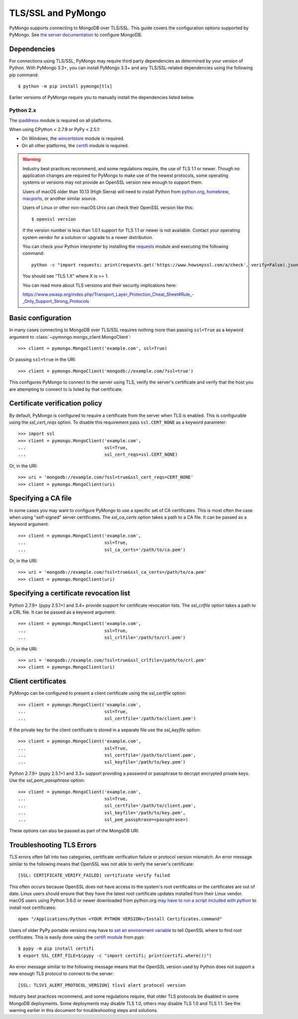 TLS/SSL and PyMongo
===================

PyMongo supports connecting to MongoDB over TLS/SSL. This guide covers the
configuration options supported by PyMongo. See `the server documentation
<http://docs.mongodb.org/manual/tutorial/configure-ssl/>`_ to configure
MongoDB.

Dependencies
............

For connections using TLS/SSL, PyMongo may require third party dependencies as
determined by your version of Python. With PyMongo 3.3+, you can install
PyMongo 3.3+ and any TLS/SSL-related dependencies using the following pip
command::

  $ python -m pip install pymongo[tls]

Earlier versions of PyMongo require you to manually install the dependencies
listed below.

Python 2.x
``````````
The `ipaddress`_ module is required on all platforms.

When using CPython < 2.7.9 or PyPy < 2.5.1:

- On Windows, the `wincertstore`_ module is required.
- On all other platforms, the `certifi`_ module is required.

.. _ipaddress: https://pypi.python.org/pypi/ipaddress
.. _wincertstore: https://pypi.python.org/pypi/wincertstore
.. _certifi: https://pypi.python.org/pypi/certifi

.. warning:: Industry best practices recommend, and some regulations require,
  the use of TLS 1.1 or newer. Though no application changes are required for
  PyMongo to make use of the newest protocols, some operating systems or
  versions may not provide an OpenSSL version new enough to support them.

  Users of macOS older than 10.13 (High Sierra) will need to install Python
  from `python.org`_, `homebrew`_, `macports`_, or another similar source.

  Users of Linux or other non-macOS Unix can check their OpenSSL version like
  this::

    $ openssl version

  If the version number is less than 1.0.1 support for TLS 1.1 or newer is not
  available. Contact your operating system vendor for a solution or upgrade to
  a newer distribution.

  You can check your Python interpreter by installing the `requests`_ module
  and executing the following command::

    python -c "import requests; print(requests.get('https://www.howsmyssl.com/a/check', verify=False).json()['tls_version'])"

  You should see "TLS 1.X" where X is >= 1.

  You can read more about TLS versions and their security implications here:

  `<https://www.owasp.org/index.php/Transport_Layer_Protection_Cheat_Sheet#Rule_-_Only_Support_Strong_Protocols>`_

.. _python.org: https://www.python.org/downloads/
.. _homebrew: https://brew.sh/
.. _macports: https://www.macports.org/
.. _requests: https://pypi.python.org/pypi/requests

Basic configuration
...................

In many cases connecting to MongoDB over TLS/SSL requires nothing more than
passing ``ssl=True`` as a keyword argument to
:class:`~pymongo.mongo_client.MongoClient`::

  >>> client = pymongo.MongoClient('example.com', ssl=True)

Or passing ``ssl=true`` in the URI::

  >>> client = pymongo.MongoClient('mongodb://example.com/?ssl=true')

This configures PyMongo to connect to the server using TLS, verify the server's
certificate and verify that the host you are attempting to connect to is listed
by that certificate.

Certificate verification policy
...............................

By default, PyMongo is configured to require a certificate from the server when
TLS is enabled. This is configurable using the `ssl_cert_reqs` option. To
disable this requirement pass ``ssl.CERT_NONE`` as a keyword parameter::

  >>> import ssl
  >>> client = pymongo.MongoClient('example.com',
  ...                              ssl=True,
  ...                              ssl_cert_reqs=ssl.CERT_NONE)

Or, in the URI::

  >>> uri = 'mongodb://example.com/?ssl=true&ssl_cert_reqs=CERT_NONE'
  >>> client = pymongo.MongoClient(uri)

Specifying a CA file
....................

In some cases you may want to configure PyMongo to use a specific set of CA
certificates. This is most often the case when using "self-signed" server
certificates. The `ssl_ca_certs` option takes a path to a CA file. It can be
passed as a keyword argument::

  >>> client = pymongo.MongoClient('example.com',
  ...                              ssl=True,
  ...                              ssl_ca_certs='/path/to/ca.pem')

Or, in the URI::

  >>> uri = 'mongodb://example.com/?ssl=true&ssl_ca_certs=/path/to/ca.pem'
  >>> client = pymongo.MongoClient(uri)

Specifying a certificate revocation list
........................................

Python 2.7.9+ (pypy 2.5.1+) and 3.4+ provide support for certificate revocation
lists. The `ssl_crlfile` option takes a path to a CRL file. It can be passed as
a keyword argument::

  >>> client = pymongo.MongoClient('example.com',
  ...                              ssl=True,
  ...                              ssl_crlfile='/path/to/crl.pem')

Or, in the URI::

  >>> uri = 'mongodb://example.com/?ssl=true&ssl_crlfile=/path/to/crl.pem'
  >>> client = pymongo.MongoClient(uri)

Client certificates
...................

PyMongo can be configured to present a client certificate using the
`ssl_certfile` option::

  >>> client = pymongo.MongoClient('example.com',
  ...                              ssl=True,
  ...                              ssl_certfile='/path/to/client.pem')

If the private key for the client certificate is stored in a separate file use
the `ssl_keyfile` option::

  >>> client = pymongo.MongoClient('example.com',
  ...                              ssl=True,
  ...                              ssl_certfile='/path/to/client.pem',
  ...                              ssl_keyfile='/path/to/key.pem')

Python 2.7.9+ (pypy 2.5.1+) and 3.3+ support providing a password or passphrase
to decrypt encrypted private keys. Use the `ssl_pem_passphrase` option::

  >>> client = pymongo.MongoClient('example.com',
  ...                              ssl=True,
  ...                              ssl_certfile='/path/to/client.pem',
  ...                              ssl_keyfile='/path/to/key.pem',
  ...                              ssl_pem_passphrase=<passphrase>)


These options can also be passed as part of the MongoDB URI.

Troubleshooting TLS Errors
..........................

TLS errors often fall into two categories, certificate verification failure or
protocol version mismatch. An error message similar to the following means that
OpenSSL was not able to verify the server's certificate::

  [SSL: CERTIFICATE_VERIFY_FAILED] certificate verify failed

This often occurs because OpenSSL does not have access to the system's
root certificates or the certificates are out of date. Linux users should
ensure that they have the latest root certificate updates installed from
their Linux vendor. macOS users using Python 3.6.0 or newer downloaded
from python.org `may have to run a script included with python
<https://bugs.python.org/issue29065#msg283984>`_ to install
root certificates::

  open "/Applications/Python <YOUR PYTHON VERSION>/Install Certificates.command"

Users of older PyPy portable versions may have to `set an environment
variable <https://github.com/squeaky-pl/portable-pypy/issues/15>`_ to tell
OpenSSL where to find root certificates. This is easily done using the `certifi
module <https://pypi.org/project/certifi/>`_ from pypi::

  $ pypy -m pip install certifi
  $ export SSL_CERT_FILE=$(pypy -c "import certifi; print(certifi.where())")

An error message similar to the following message means that the OpenSSL
version used by Python does not support a new enough TLS protocol to connect
to the server::

  [SSL: TLSV1_ALERT_PROTOCOL_VERSION] tlsv1 alert protocol version

Industry best practices recommend, and some regulations require, that older
TLS protocols be disabled in some MongoDB deployments. Some deployments may
disable TLS 1.0, others may disable TLS 1.0 and TLS 1.1. See the warning
earlier in this document for troubleshooting steps and solutions.

